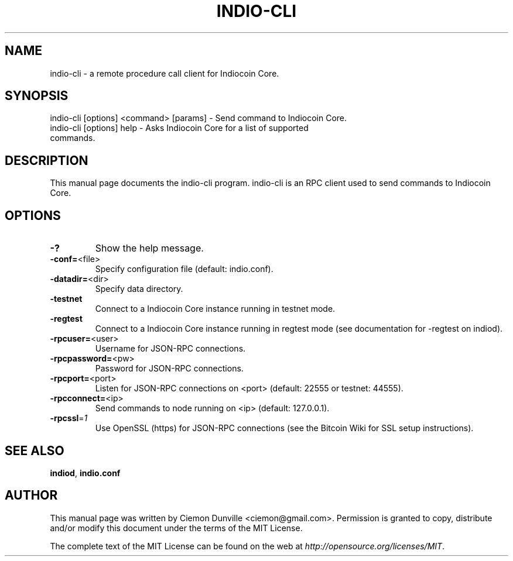 .TH INDIO-CLI "1" "February 2015" "indio-cli v1.0.0.0" 
.SH NAME
indio-cli \- a remote procedure call client for Indiocoin Core. 
.SH SYNOPSIS
indio-cli [options] <command> [params] \- Send command to Indiocoin Core. 
.TP
indio-cli [options] help \- Asks Indiocoin Core for a list of supported commands.
.SH DESCRIPTION
This manual page documents the indio-cli program. indio-cli is an RPC client used to send commands to Indiocoin Core.

.SH OPTIONS
.TP
\fB\-?\fR
Show the help message.
.TP
\fB\-conf=\fR<file>
Specify configuration file (default: indio.conf).
.TP
\fB\-datadir=\fR<dir>
Specify data directory.
.TP
\fB\-testnet\fR
Connect to a Indiocoin Core instance running in testnet mode.
.TP
\fB\-regtest\fR
Connect to a Indiocoin Core instance running in regtest mode (see documentation for -regtest on indiod).
.TP
\fB\-rpcuser=\fR<user>
Username for JSON\-RPC connections.
.TP
\fB\-rpcpassword=\fR<pw>
Password for JSON\-RPC connections.
.TP
\fB\-rpcport=\fR<port>
Listen for JSON\-RPC connections on <port> (default: 22555 or testnet: 44555).
.TP
\fB\-rpcconnect=\fR<ip>
Send commands to node running on <ip> (default: 127.0.0.1).
.TP
\fB\-rpcssl\fR=\fI1\fR
Use OpenSSL (https) for JSON\-RPC connections (see the Bitcoin Wiki for SSL setup instructions).

.SH "SEE ALSO"
\fBindiod\fP, \fBindio.conf\fP
.SH AUTHOR
This manual page was written by Ciemon Dunville <ciemon@gmail.com>. Permission is granted to copy, distribute and/or modify this document under the terms of the MIT License.

The complete text of the MIT License can be found on the web at \fIhttp://opensource.org/licenses/MIT\fP.
